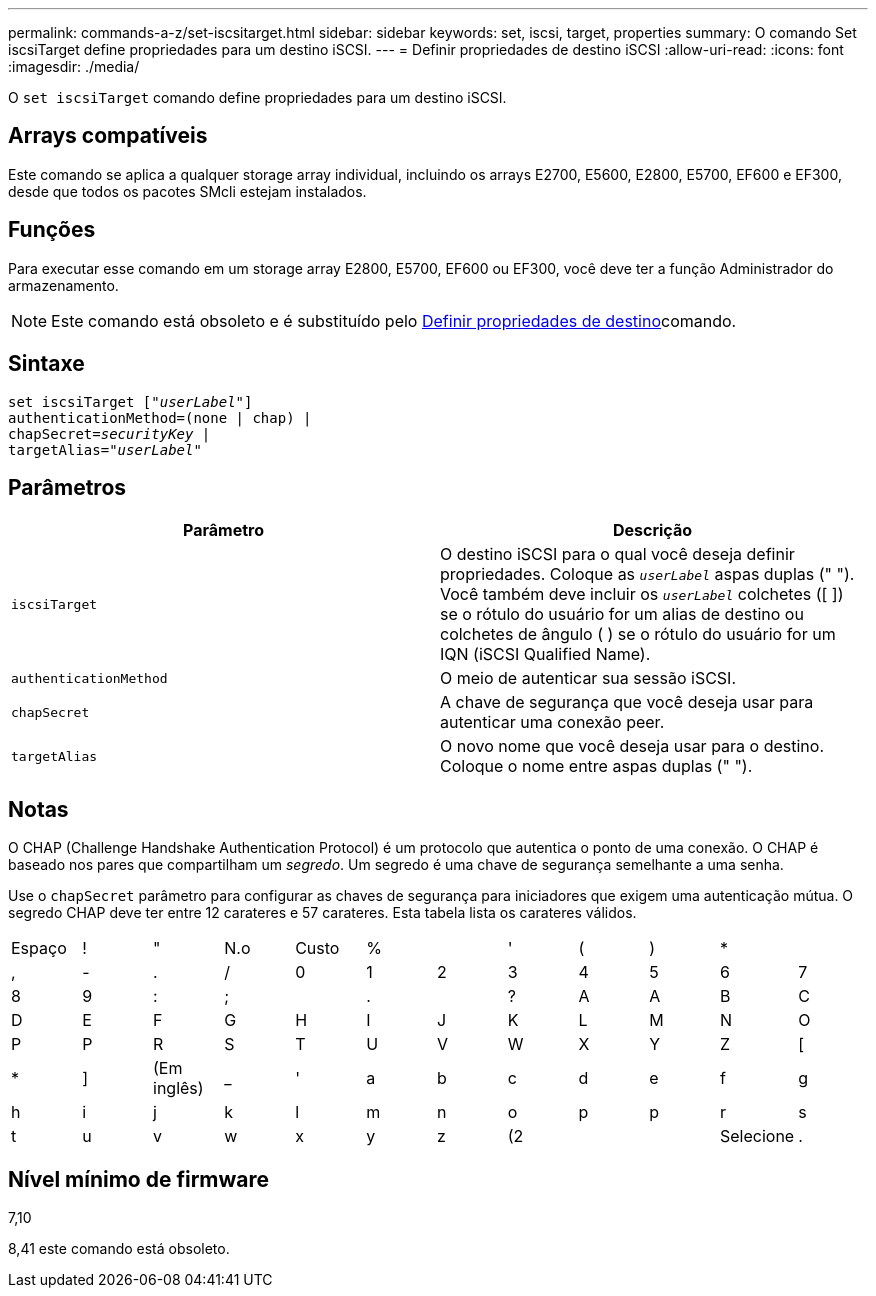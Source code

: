 ---
permalink: commands-a-z/set-iscsitarget.html 
sidebar: sidebar 
keywords: set, iscsi, target, properties 
summary: O comando Set iscsiTarget define propriedades para um destino iSCSI. 
---
= Definir propriedades de destino iSCSI
:allow-uri-read: 
:icons: font
:imagesdir: ./media/


[role="lead"]
O `set iscsiTarget` comando define propriedades para um destino iSCSI.



== Arrays compatíveis

Este comando se aplica a qualquer storage array individual, incluindo os arrays E2700, E5600, E2800, E5700, EF600 e EF300, desde que todos os pacotes SMcli estejam instalados.



== Funções

Para executar esse comando em um storage array E2800, E5700, EF600 ou EF300, você deve ter a função Administrador do armazenamento.

[NOTE]
====
Este comando está obsoleto e é substituído pelo xref:set-target.adoc[Definir propriedades de destino]comando.

====


== Sintaxe

[listing, subs="+macros"]
----
set iscsiTarget pass:quotes[["_userLabel_"]]
authenticationMethod=(none | chap) |
chapSecret=pass:quotes[_securityKey_] |
targetAlias=pass:quotes["_userLabel_"]
----


== Parâmetros

[cols="2*"]
|===
| Parâmetro | Descrição 


 a| 
`iscsiTarget`
 a| 
O destino iSCSI para o qual você deseja definir propriedades. Coloque as `_userLabel_` aspas duplas (" "). Você também deve incluir os `_userLabel_` colchetes ([ ]) se o rótulo do usuário for um alias de destino ou colchetes de ângulo ( ) se o rótulo do usuário for um IQN (iSCSI Qualified Name).



 a| 
`authenticationMethod`
 a| 
O meio de autenticar sua sessão iSCSI.



 a| 
`chapSecret`
 a| 
A chave de segurança que você deseja usar para autenticar uma conexão peer.



 a| 
`targetAlias`
 a| 
O novo nome que você deseja usar para o destino. Coloque o nome entre aspas duplas (" ").

|===


== Notas

O CHAP (Challenge Handshake Authentication Protocol) é um protocolo que autentica o ponto de uma conexão. O CHAP é baseado nos pares que compartilham um _segredo_. Um segredo é uma chave de segurança semelhante a uma senha.

Use o `chapSecret` parâmetro para configurar as chaves de segurança para iniciadores que exigem uma autenticação mútua. O segredo CHAP deve ter entre 12 carateres e 57 carateres. Esta tabela lista os carateres válidos.

[cols="1a,1a,1a,1a,1a,1a,1a,1a,1a,1a,1a,1a"]
|===


 a| 
Espaço
 a| 
!
 a| 
"
 a| 
N.o
 a| 
Custo
 a| 
%
 a| 

 a| 
'
 a| 
(
 a| 
)
 a| 
*
 a| 



 a| 
,
 a| 
-
 a| 
.
 a| 
/
 a| 
0
 a| 
1
 a| 
2
 a| 
3
 a| 
4
 a| 
5
 a| 
6
 a| 
7



 a| 
8
 a| 
9
 a| 
:
 a| 
;
 a| 

 a| 
.
 a| 

 a| 
?
 a| 
A
 a| 
A
 a| 
B
 a| 
C



 a| 
D
 a| 
E
 a| 
F
 a| 
G
 a| 
H
 a| 
I
 a| 
J
 a| 
K
 a| 
L
 a| 
M
 a| 
N
 a| 
O



 a| 
P
 a| 
P
 a| 
R
 a| 
S
 a| 
T
 a| 
U
 a| 
V
 a| 
W
 a| 
X
 a| 
Y
 a| 
Z
 a| 
[



 a| 
*
 a| 
]
 a| 
(Em inglês)
 a| 
_
 a| 
'
 a| 
a
 a| 
b
 a| 
c
 a| 
d
 a| 
e
 a| 
f
 a| 
g



 a| 
h
 a| 
i
 a| 
j
 a| 
k
 a| 
l
 a| 
m
 a| 
n
 a| 
o
 a| 
p
 a| 
p
 a| 
r
 a| 
s



 a| 
t
 a| 
u
 a| 
v
 a| 
w
 a| 
x
 a| 
y
 a| 
z
 a| 
(2
 a| 
|
 a| 
Selecione
 a| 
.
 a| 

|===


== Nível mínimo de firmware

7,10

8,41 este comando está obsoleto.
